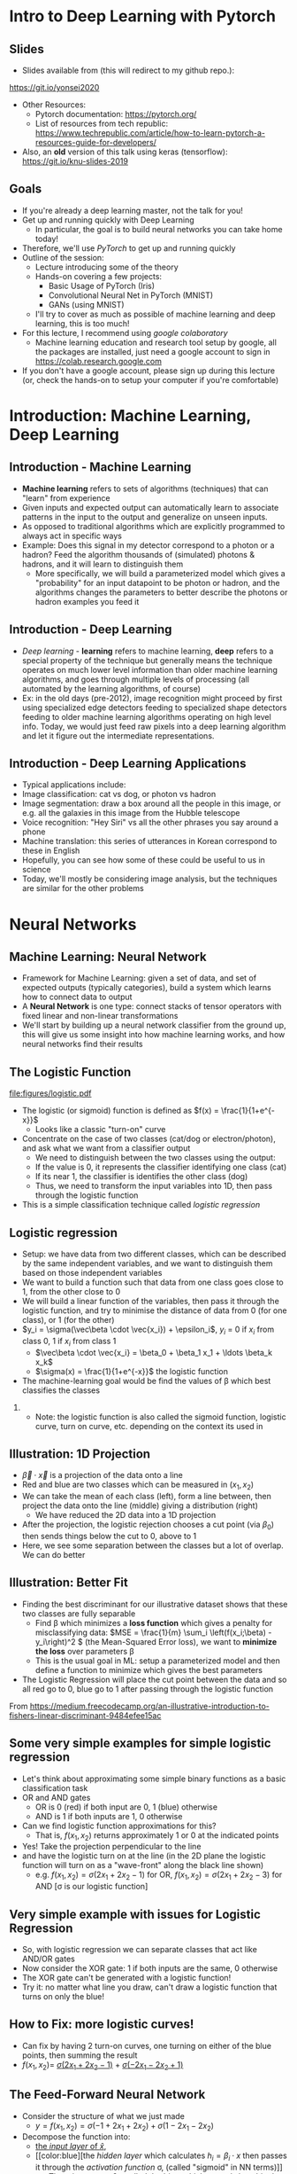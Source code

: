 #+TITLE:
#+AUTHOR:
#+DATE:
# Below property stops org-babel from running code on export
#+PROPERTY: header-args    :eval never-export :tangle yes
#+startup: beamer
#+LaTeX_CLASS: beamer
#+LaTeX_CLASS_OPTIONS: [presentation,xcolor=dvipsnames]
#+OPTIONS: ^:{} toc:nil H:2
#+BEAMER_FRAME_LEVEL: 2
#+LATEX_HEADER: \usepackage{tikz}
#+LATEX_HEADER: \usepackage{amsmath} \usepackage{graphicx}  \usepackage{neuralnetwork}
#+BEAMER_THEME: Madrid
#+LATEX_HEADER: \usepackage{mathpazo}
#+BEAMER_HEADER: \definecolor{IanColor}{rgb}{0.0, 0.4, 0.6}
#+BEAMER_HEADER: \usecolortheme[named=IanColor]{structure} % Set a nicer base color
#+BEAMER_HEADER: \newcommand*{\LargerCdot}{\raisebox{-0.7ex}{\scalebox{2.5}{$\cdot$}}} 
#+BEAMDER_HEADER: \setbeamertemplate{items}{$\bullet$} % or \bullet, replaces ugly png
#+BEAMER_HEADER: \colorlet{DarkIanColor}{IanColor!80!black} \setbeamercolor{alerted text}{fg=DarkIanColor} \setbeamerfont{alerted text}{series=\bfseries}
#+BEAMER_HEADER: \definecolor{MyGreen}{rgb}{0.2, 0.8, 0.2}
#+LATEX_HEADER: \usepackage{xspace}
#+LATEX: \setbeamertemplate{navigation symbols}{} % Turn off navigation
#+LATEX: \newcommand{\backupbegin}{\newcounter{framenumberappendix} \setcounter{framenumberappendix}{\value{framenumber}}}
#+LATEX: \newcommand{\backupend}{\addtocounter{framenumberappendix}{-\value{framenumber}} \addtocounter{framenumber}{\value{framenumberappendix}}}
 
#+LATEX: \institute[USeoul]{University of Seoul}
#+LATEX: \author[I.J. Watson]{\underline{Ian J. Watson} \\ ian.james.watson@cern.ch}
#+LATEX: \date[Yonsei Uni 8.10.2020]{Yonsei University \\ October 8, 2020} 
#+LATEX: \title[Deep Learning with PyTorch]{Introduction to Deep Learning with PyTorch}
#+LATEX: \titlegraphic{\includegraphics[height=.2\textheight]{../../talks-2019/20190715-KAIST-QCD/CMSlogo_rainbow.png} \hspace{5mm} \includegraphics[height=.14\textheight]{../../course/2018-stats-for-pp/KRF_logo_PNG.png} \hspace{5mm} \includegraphics[height=.2\textheight]{../../course/2017-stats-for-pp/logo/UOS_emblem.png}}
#+LATEX: \maketitle

# (setq org-babel-python-command "/cms/scratch/iwatson/install/bin/rpython")
# (setq org-babel-python-command "~/install/bin/root_python.sh")
# (setq python-shell-completion-native-enable nil)

# Test RDataFrame in nightly:
# . /cvmfs/sft.cern.ch/lcg/nightlies/dev3/Wed/ROOT/HEAD/x86_64-slc6-gcc7-opt/ROOT-env.sh

#+begin_export latex
\newcommand{\firstnet}{
\begin{neuralnetwork}[height=3]
 \newcommand{\x}[2]{$x_{##2}$}
 \newcommand{\y}[2]{$y$}
 \newcommand{\hfirst}[2]{\small $h_{##2}$}
 \newcommand{\hsecond}[2]{\small $h^{(2)}_{##2}$}
 \inputlayer[count=2, bias=false, title=Input\\layer, text=\x]
 \hiddenlayer[count=2, bias=false, title=Hidden\\layer, text=\hfirst] \linklayers
% \hiddenlayer[count=3, bias=false, title=Hidden\\layer 2, text=\hsecond] \linklayers
 \outputlayer[count=1, title=Output\\layer, text=\y] \linklayers
\end{neuralnetwork}
}
#+end_export

* Intro to Deep Learning with Pytorch
** Slides

- Slides available from (this will redirect to my github repo.):

_[[https://git.io/yonsei2020]]_

- Other Resources:
  - Pytorch documentation: _[[https://pytorch.org/]]_
  - List of resources from tech republic:
    https://www.techrepublic.com/article/how-to-learn-pytorch-a-resources-guide-for-developers/
- Also, an *old* version of this talk using keras (tensorflow):
  _[[https://git.io/knu-slides-2019]]_

** Goals

- If you're already a deep learning master, not the talk for you!
- Get up and running quickly with Deep Learning
  - In particular, the goal is to build neural networks you can take home today!
- Therefore, we'll use /PyTorch/ to get up and running quickly
- Outline of the session:
  - Lecture introducing some of the theory
  - Hands-on covering a few projects:
    - Basic Usage of PyTorch (Iris)
    - Convolutional Neural Net in PyTorch (MNIST)
    - GANs (using MNIST)
  - I'll try to cover as much as possible of machine learning and deep learning, this is too much!
- For this lecture, I recommend using /google colaboratory/
  - Machine learning education and research tool setup by google, all
    the packages are installed, just need a google account to sign in
    https://colab.research.google.com
- If you don't have a google account, please sign up during this
  lecture (or, check the hands-on to setup your computer if you're
  comfortable)

* Introduction: Machine Learning, Deep Learning


** Introduction - Machine Learning

- *Machine learning* refers to sets of algorithms (techniques) that
  can "learn" from experience
- Given inputs and expected output can automatically learn to
  associate patterns in the input to the output and generalize on
  unseen inputs.
- As opposed to traditional algorithms which are explicitly programmed
  to always act in specific ways
- Example: Does this signal in my detector correspond to a photon or a
  hadron? Feed the algorithm thousands of (simulated) photons &
  hadrons, and it will learn to distinguish them
  - More specifically, we will build a parameterized model which gives
    a "probability" for an input datapoint to be photon or hadron, and
    the algorithms changes the parameters to better describe the
    photons or hadron examples you feed it

** Introduction - Deep Learning

- /Deep learning/ - *learning* refers to machine learning, *deep*
  refers to a special property of the technique but generally means
  the technique operates on much lower level information than older
  machine learning algorithms, and goes through multiple levels of
  processing (all automated by the learning algorithms, of course)
- Ex: in the old days (pre-2012), image recognition might proceed by
  first using specialized edge detectors feeding to specialized shape
  detectors feeding to older machine learning algorithms operating on
  high level info. Today, we would just feed raw pixels into a deep
  learning algorithm and let it figure out the intermediate
  representations.

** Introduction - Deep Learning Applications

- Typical applications include:
- Image classification: cat vs dog, or photon vs hadron
- Image segmentation: draw a box around all the people in this image,
  or e.g. all the galaxies in this image from the Hubble telescope
- Voice recognition: "Hey Siri" vs all the other phrases you say
  around a phone
- Machine translation: this series of utterances in Korean correspond
  to these in English
- Hopefully, you can see how some of these could be useful to us in
  science
- Today, we'll mostly be considering image analysis, but the
  techniques are similar for the other problems

* Neural Networks
** Machine Learning: Neural Network

- Framework for Machine Learning: given a set of data, and set of
  expected outputs (typically categories), build a system which learns
  how to connect data to output
- A *Neural Network* is one type: connect stacks of tensor operators
  with fixed linear and non-linear transformations
- We'll start by building up a neural network classifier from the
  ground up, this will give us some insight into how machine learning
  works, and how neural networks find their results

** The Logistic Function

\centering
#+ATTR_LATEX: :width .4\textwidth
[[file:figures/logistic.pdf]]

- The logistic (or sigmoid) function is defined as \(f(x) = \frac{1}{1+e^{-x}}\)
  - Looks like a classic "turn-on" curve
- Concentrate on the case of two classes (cat/dog or electron/photon),
  and ask what we want from a classifier output
  - We need to distinguish between the two classes using the output:
  - If the value is 0, it represents the classifier identifying one class (cat)
  - If its near 1, the classifier is identifies the other class (dog)
  - Thus, we need to transform the input variables into 1D, then pass through the logistic function
- This is a simple classification technique called /logistic regression/

** Logistic regression

- Setup: we have data from two different classes, which can be
  described by the same independent variables, and we want to
  distinguish them based on those independent variables
- We want to build a function such that data from one class goes close
  to 1, from the other close to 0
- We will build a linear function of the variables, then pass it
  through the logistic function, and try to minimise the distance of
  data from 0 (for one class), or 1 (for the other)
- \(y_i = \sigma(\vec\beta \cdot \vec{x_i}) + \epsilon_i\), \(y_i\) = 0 if \(x_i\) from class 0, 1 if \(x_i\) from class 1
  - \(\vec\beta \cdot \vec{x_i} = \beta_0 + \beta_1 x_1 + \ldots \beta_k x_k\)
  - \(\sigma(x) = \frac{1}{1+e^{-x}}\) the logistic function
- The machine-learning goal would be find the values of \beta which
  best classifies the classes

*** 

- Note: the logistic function is also called the sigmoid function,
  logistic curve, turn on curve, etc. depending on the context its
  used in

** Illustration: 1D Projection

#+attr_latex: :width .32\textwidth
[[file:figures/join_means.png]]
#+attr_latex: :width .32\textwidth
[[file:figures/line_join_means.png]]
#+attr_latex: :width .32\textwidth
[[file:figures/mean_distribution.png]]

- \(\vec\beta \cdot \vec{x}\) is a projection of the data onto a line
- Red and blue are two classes which can be measured in \((x_1, x_2)\)
- We can take the mean of each class (left), form a line between, then
  project the data onto the line (middle) giving a distribution (right)
  - We have reduced the 2D data into a 1D projection
- After the projection, the logistic rejection chooses a cut point
  (via \(\beta_0\)) then sends things below the cut to 0, above to 1
- Here, we see some separation between the classes but a lot of
  overlap. We can do better

** Illustration: Better Fit

#+attr_latex: :width .32\textwidth
[[file:figures/datapoints.png]]
#+attr_latex: :width .32\textwidth
[[file:figures/fisher_discriminant.png]]
#+attr_latex: :width .32\textwidth
[[file:figures/fisher_distro.png]]

- Finding the best discriminant for our illustrative dataset shows
  that these two classes are fully separable
  - Find \beta which minimizes a *loss function* which gives a penalty
    for misclassifying data: \(MSE = \frac{1}{m} \sum_i \left(f(x_i;\beta) -
    y_i\right)^2 \) (the Mean-Squared Error loss),
    we want to *minimize the loss* over parameters \beta
  - This is the usual goal in ML: setup a parameterized model and then
    define a function to minimize which gives the best parameters
- The Logistic Regression will place the cut point between the data
  and so all red go to 0, blue go to 1 after passing through the logistic function

\tiny From
_[[https://medium.freecodecamp.org/an-illustrative-introduction-to-fishers-linear-discriminant-9484efee15ac]]_

** Some very simple examples for simple logistic regression

   #+begin_export latex
\includegraphics<1>[width=.33\textwidth]{figures/AND.png}
\includegraphics<1>[width=.33\textwidth]{figures/OR.png}
\includegraphics<2>[width=.33\textwidth]{figures/AND_cut.png}
\includegraphics<2>[width=.33\textwidth]{figures/OR_cut.png}   
\includegraphics<3>[width=.33\textwidth]{figures/AND_turnon.png}
\includegraphics<3>[width=.33\textwidth]{figures/OR_turnon.png}   
   #+end_export

- Let's think about approximating some simple binary functions as a
  basic classification task
- OR and AND gates
  - OR is 0 (red) if both input are 0, 1 (blue) otherwise
  - AND is 1 if both inputs are 1, 0 otherwise
- Can we find logistic function approximations for this?
  - That is, \(f(x_1, x_2)\) returns approximately 1 or 0 at the indicated points \pause
- Yes! Take the projection perpendicular to the line \pause
- and have the logistic turn on at the line (in the 2D plane the
  logistic function will turn on as a "wave-front" along the black
  line shown)
  - e.g. \(f(x_1, x_2) = \sigma(2 x_1 + 2 x_2 - 1)\) for OR, \(f(x_1, x_2) = \sigma(2 x_1 + 2 x_2 - 3)\) for AND [\sigma is our logistic function]

** Very simple example with issues for Logistic Regression

#+begin_export latex
\includegraphics[width=.33\textwidth]{figures/XOR.png}
#+end_export

- So, with logistic regression we can separate classes that act like AND/OR gates
- Now consider the XOR gate: 1 if both inputs are the same, 0 otherwise
- The XOR gate can't be generated with a logistic function!
- Try it: no matter what line you draw, can't draw a logistic function
  that turns on only the blue!

** How to Fix: more logistic curves!

#+attr_latex: :width .5\textwidth
[[file:figures/XOR_turnon.png]]

- Can fix by having 2 turn-on curves, one turning on either of the
  blue points, then summing the result
- \(f(x_1, x_2) = \) [[color:green][\(\sigma(2 x_1 + 2 x_2 - 1)\)]] \(+\) [[color:magenta][\(\sigma(- 2 x_1 - 2 x_2 + 1)\)]]

** The Feed-Forward Neural Network
:PROPERTIES:
:BEAMER_OPT: fragile
:END:

#+begin_export latex
\centering
\begin{neuralnetwork}[height=3]
\newcommand{\xthefirst}[2]{$x_{#2}$}
\newcommand{\y}[2]{$y$}
\newcommand{\hfirst}[2]{\small $h_#2$}
\newcommand{\hsecond}[2]{\small $h^{(2)}_#1$}
\inputlayer[count=2, bias=false, title=Input\\layer, text=\xthefirst]
\hiddenlayer[count=2, bias=false, title=Hidden\\layer, text=\hfirst] \linklayers
% \hiddenlayer[count=3, bias=false, title=Hidden\\layer 2, text=\hsecond] \linklayers
\outputlayer[count=1, title=Output\\layer, text=\y] \linklayers
\end{neuralnetwork}
#+end_export

- Consider the structure of what we just made
  - \(y = f(x_1, x_2) = \sigma(-1 + 2 x_1 + 2 x_2) + \sigma(1 - 2 x_1 - 2 x_2)\)
- Decompose the function into:
  - [[color:green][the /input layer/ of \(\hat{x}\)]],
  - [[color:blue][the /hidden layer/ which calculates \(h_i = \beta_i
    \cdot x\) then passes it through the /activation function/ \sigma,
    (called "sigmoid" in NN terms)]]
    - There is an extra \(\beta_0\), called the /bias/, which controls
      how big the input into the node must be to activate; \sigma is
      implicit in the diagram
  - [[color:red][the /output layer/ which sums the results of the hidden layer and gives \(y\)]]
    - \(y = 0 + 1 \cdot \sigma(h_1) + 1 \cdot \sigma(h_2)\)
# , \(h_1 = 2 x_1 + 2 x_2 - 1\), \(h_2 = - 2 x_1 - 2 x_2 + 1\)
# - The logistic function (when in a NN its called "sigmoid") is our "activation function"

** Feed-Forward Neural Network
:PROPERTIES:
:BEAMER_OPT: fragile
:END:

#+begin_export latex

\centering
\begin{neuralnetwork}[height=5]
 \newcommand{\x}[2]{$x_#2$}
 \newcommand{\y}[2]{$y_#2$}
 \newcommand{\hfirst}[2]{\small $h_#2$}
 \inputlayer[count=3, bias=false, title=Input\\layer, text=\x]
 \hiddenlayer[count=5, bias=false, title=Hidden\\layer, text=\hfirst] \linklayers
% \hiddenlayer[count=3, bias=false, title=Hidden\\layer 2, text=\hsecond] \linklayers
 \outputlayer[count=3, title=Output\\layer, text=\y] \linklayers
\end{neuralnetwork}
#+end_export

- In general, we could have several input variables, and output variables
- In the case of classification, we would usually have a final
  /softmax/ applied to \(\hat{y}\), but could use any /activation/ \(\varphi\) here also
  - /softmax/ normalizes the output layer so it sums to 1: $f_k(x) = \frac{e^{-y_k}}{\sum_i e^{-y_i}}$ 

** Feed-Forward Neural Network
:PROPERTIES:
:BEAMER_OPT: fragile
:END:

#+begin_export latex

\centering
\begin{neuralnetwork}[height=5]
 \newcommand{\x}[2]{$x_#2$}
 \newcommand{\y}[2]{$y_#2$}
 \newcommand{\hfirst}[2]{\small $h^{1}_#2$}
 \newcommand{\hsecond}[2]{\small $h^{2}_#2$}
 \inputlayer[count=3, bias=false, title=Input\\layer, text=\x]
 \hiddenlayer[count=4, bias=false, title=Hidden\\layer 1, text=\hfirst] \linklayers
 \hiddenlayer[count=5, bias=false, title=Hidden\\layer 2, text=\hsecond] \linklayers
 \outputlayer[count=3, title=Output\\layer, text=\y] \linklayers
\end{neuralnetwork}
#+end_export

- We can even have several hidden layers
  - The previous layer acts the same as an /input layer/ to the next
    layer
- We also call each node in the network a /neuron/, for historical reasons
- The deep learning algorithms we will see later are just variations
  on this theme, using more complicated transformations

** Universal Approximation Thereom

\small
Let \(\varphi :\mathbb {R} \to \mathbb {R}\) be a nonconstant,
bounded, and continuous function. Let \(I_{m}\) denote the
\(m\)-dimensional unit hypercube \([0,1]^{m}\). The space of
real-valued continuous functions on \(I_{m}\) is denoted by
\(C(I_{m})\). Then, given any \(\varepsilon >0\) and any function
\(f\in C(I_{m})\), there exist an integer \(N\), real constants
\(v_{i},b_{i}\in \mathbb {R}\) and real vectors \(w_{i}\in \mathbb {R}
^{m}\) for \(i=1,\ldots ,N\) such that we may define:
\[F(x)=\sum _{i=1}^{N}v_{i}\varphi \left(w_{i}^{T}x+b_{i}\right)\]
as an approximate realization of the function \(f\); that is,
\[|F(x)-f(x)|<\varepsilon\]
for all \(x\in I_{m}\). In other words, functions of the form \(F(x)\) are dense in \(C(I_{m})\).

This still holds when replacing \(I_{m}\) with any compact subset of \(\mathbb {R} ^{m}\). 

- In brief: with a hidden layer (of enough nodes), any (sensible)
  function \(f : \mathbb{R}^m \to \mathbb{R}\) can be approximated by
  a feed-forward NN
  - Any (sensible) activation \(\varphi\) can work, not just \sigma
- There is a simple, graphical proof for those who are interested: _[[http://neuralnetworksanddeeplearning.com/chap4.html]]_

** Neural Networks Review

#+LATEX: \centering
#+ATTR_LATEX: :width .5\textwidth
[[file:figures/neural_net.jpeg]]

- Example shown: input vector $\vec{x}$, goes through
  $\vec{y}_{hidden} = W\vec{x} + \vec{b}$, then $\vec{y}_{output} =
  \sigma(\vec{y}_{hidden})$ (\sigma is some non-linear turn-on curve)
- I.e. hidden layer combines $\vec{x}$ by some weights, then if the
  weighted sum passes a threshold $\vec{b}$, we turn on the output
  (with the $\sigma(x) = 1/(1+e^{-x})$ to gate the ops)
- Need to *train* the weight matrix $W$ and the bias vector $b$ and
  optimize a "loss" function that represents a distance from the target output


** Analogy: Steepest descent

***                                                                   :BMCOL:
    :PROPERTIES:
    :BEAMER_col: .4
    :END:

#+ATTR_LATEX: :width \textwidth
[[file:figures/steepest_descent.jpg]]

#+ATTR_LATEX: :width \textwidth
[[file:figures/steepest_mountain.jpg]]

***                                                                   :BMCOL:
    :PROPERTIES:
    :BEAMER_col: .65
    :END:

- A climber is trying to find his way down a mountain in deep fog, how
  should he proceed?
- One idea is to try to always go downhill the fastest way possible
- So, he figures out which direction has the steepest descent (ie
  which way is downhill), then takes a step in that direction
- After the step, he checks again, and takes another step
- He keeps proceeding in this manner until he cant go downhill
  anymore, he's reached the bottom

** Gradient Descent

- From calculus, \(\nabla f(\mathbf{x})\) gives the direction of
  largest increase of \(f\) at \(x\) (if its \(\mathbf{0}\), we are at
  a minimum and done)
- Equivalently, \(-\nabla f(\mathbf{x})\) gives direction of largest
  decrease, so \(f(\mathbf{x} - \gamma\nabla f(\mathbf{x})) <
  f(\mathbf{x})\) (at least, for some \(\gamma\) small enough)
- We will define a sequence \(\mathbf{x}_i\) to find the minimum:
  - Start with some random position \(\mathbf{x}_0\)
  - Iterate:
    - Find \(\mathbf{x}_{n+1} = \mathbf{x}_n - \gamma_n \nabla f(\mathbf{x}_n)\)
    - Stop if \(|f(\mathbf{x}_{n+1}) - f(\mathbf{x}_{n})| <
      \epsilon\), i.e. we're not reducing further, so we're close to
      the minimum
  - Return the final \(\mathbf{x}_n\)
- \(\gamma_n\) can be different for each iteration, we'll find the
  best \(\gamma_n\) by checking several possible values
- \epsilon is the /tolerance/, how close to a minima do we need to be
  before stopping (we could also check \(|\nabla f(\mathbf{x}_n)| < \epsilon\))

** Example function

\centering
#+ATTR_LATEX: :width .7\textwidth
[[file:figures/GD_Path.png]]

- Shows how the algorithm picks out different paths depending on
  starting point
- Lines are contours of equal value

** Training Neural Networks: Backpropagation

- The algorithm to train neural networks is called *backpropagation*
- Its essentially a gradient descent implemented taking the network
  structure into account to speed up evaluation of the partials
- To apply gradient descent, we need a function to minimize, this is our loss function from earlier
  - \(L(x_i; \theta) = \sum_i |f(x_i; \theta) - y_i|^2\) for inputs \(x_i\) with known output \(y_i\)
- We start with the parameters \theta set to arbitrary values, usually picked from e.g. the unit gaussian
- We run a forward pass through the network and calculate the loss,
  keeping track of the values at the intermediate nodes
- Using the chain rule, calculate the derivates /for all weights/ backward from the loss to
  the higher layers to the inputs, in a single pass
- Propagate changes based on the gradient $\Delta \theta_i = -\eta \frac{\partial L}{\partial \theta_i}$
- For more on how backpropagation works: _[[http://neuralnetworksanddeeplearning.com/chap2.html]]_

* Deep Learning
** A Convolutional Network

#+LATEX: \vspace{-2mm} \centering
#+ATTR_LATEX: :width .7\textwidth
[[file:figures/NN_conv.png]]

- One of the great advances in image classification in recent times
- We have some filter kernel $K$ of size $n \times m$ which we apply
  to every $n \times m$ cell on the original image to create a new filtered
  image.
- It has been seen that applying these in multiple layers of a network
  can build up multiple levels of abstraction to classify higher-level
  features.
  - And, importantly, is trainable many, many layers deep

#+ATTR_LATEX: :width .5\textwidth
[[file:figures/convolve.png]]

#+LATEX: \tiny
Reference: http://www.wildml.com/2015/11/understanding-convolutional-neural-networks-for-nlp/


** Convolutional Layers

- A convolution layer is a connection between one layer and the next
  in a NN with a very specific structure:
  - Typically, it works with a 3d input like an image: channels (red,
    green, blue), width, height
  - It contains a *kernel* or *filter*, which is a 3d block sized
    $channel \times n \times m$, $n$ and $m$ are user-specifed, with
    each element of the block a weight to be set in training
  - The outputs consists of all $n \times m$ /convolutions/ of the
    filter with the image, creating a new one-channel image
    - Discrete convolution, meaning each element of the kernel is
      multiplied with a pixel in (one channel of) the image, and all
      are summed together
  - The output of the filter is passed through an activation function,
    the same as the usual fully-connected layer
- A single convolutional layer generally consists of many
  convolutional filters, each filter giving one layer in the output
- Networks with convolutional layers are Convolutional Neural
  Networks: CNN

** Convolutional Filters In Pictures

#+attr_latex: :width .24\textwidth
[[file:figures/conv_schem-0.png]]
#+attr_latex: :width .24\textwidth
[[file:figures/conv_schem-1.png]]
#+attr_latex: :width .24\textwidth
[[file:figures/conv_schem-2.png]]
#+attr_latex: :width .24\textwidth
[[file:figures/conv_schem-3.png]]

#+attr_latex: :width .24\textwidth
[[file:figures/conv_schem-4.png]]
#+attr_latex: :width .24\textwidth
[[file:figures/conv_schem-5.png]]
#+attr_latex: :width .24\textwidth
[[file:figures/conv_schem-6.png]]
#+attr_latex: :width .24\textwidth
[[file:figures/conv_schem-7.png]]

***                                                                   :BMCOL:
   :PROPERTIES:
   :BEAMER_col: .25
   :END:

#+attr_latex: :width .98\textwidth
[[file:figures/conv_schem-8.png]]

***                                                                   :BMCOL:
   :PROPERTIES:
   :BEAMER_col: .75
   :END:

- A [[color:olive][filter]] sliding over the [[color:MyGreen][image]] builds up the [[color:red][output layer]], each
  output is sum of filter elements multiplied by image pixels
- The same filter is used for each pixel, the weights are learnt
  during training (as well as an output bias)

***                                                         :B_ignoreheading:
:PROPERTIES:
:BEAMER_env: ignoreheading
:END:

\tiny https://www.kdnuggets.com/2015/11/understanding-convolutional-neural-networks-nlp.html

** Example Filter

  #+latex: \centering
#+attr_latex: :width .7\textwidth
[[file:figures/edge_detection.png]]

- As an example, here is a 3x3 filter for detecting vertical edges
- The opposing plus and minus sides cancel in a [[color:MyGreen][block of color]]
- [[color:red][At an edge]], the filter is either highly positive (white to left of
  edge), or negative (white to right of edge)
- What would a horizontal edge detector look like?

\tiny Andrew Ng lecture by way of
https://kharshit.github.io/blog/2018/12/14/filters-in-convolutional-neural-networks

** Multiple Filter Outputs

  #+latex: \centering
#+attr_latex: :width .3\textwidth
[[file:figures/multiple_layers.png]]

- When multiple filters are used in a single layer, they have the same
  width and height, so they can be put together in a single output as
  $channels \times width \times height$
- This is exactly the image structure which was the input to the
  network
- This means this convolutional structure can be used several times in
  series
  - Each successive layer effectively sees a larger part of the image,
    since each pixel in the output of one layer is from several pixels
- The image shows that a 3-channel input needs filters with a 3x3x3
  block, and 2 filters produce a 2 channel output

** Filters Over Several Input Layers

  #+latex: \vspace{-1mm} \centering
#+attr_latex: :width .8\textwidth
[[file:figures/features.png]]

#+latex: \vspace{-4.5mm}
- Convolutional layers are typically built up one after the other
- The idea is that features get /built up/, at low levels, you might
  have edge detectors, later layers use these edges to build up
  structure, and by high levels recognizable objects are being
  searched for
  - These images are made by doing reverse gradient descent on the
    network, i.e. updating the image pixels themselves, trying to make
    the image "light up" (set node output high) a particular node
- Networks these days can contain /hundreds/ of these layers
  - This is the meaning of /deep/ in deep learning

#+latex: \tiny
Image from https://twopointseven.github.io/2017-10-29/cnn/

** Realistic Networks

#+ATTR_LATEX: :width .8\textwidth
[[file:figures/vgg16.png]]

- Example of a real network used for image classification, VGG-16
- Typically, networks consist of several convolution layers following
  by max pooling layers (take the max from a 2x2 square)

** Extensions You Can (and Should) Study

- VGG16 has long been surpassed, but this is the basis for modern
  image classification
- Some examples of extending the basic CNN idea
- Structural Changes
  - ResNet: A powerful idea which greatly helps the classification
    ability of the network: simply add the output from one layer to a
    "residual" several layers down
    - This allows the network to effectively "skip over" several
      layers, so early training can set a few layer layers (avoiding
      the Vanishing Gradient Problem), then subsequent training
      "refines" the result with the residual layers
  - Inception layers: Have multiple filter sizes from one layer, sum the outputs
- Regularization
  - BatchNorm and related techniques 
- Transfer Learning: Start with a network trained on one problem,
  refine the weights to solve a different problem
  - The idea being a general network should have good, early layer
    filters, and just need to refine the output layers for a new problem

* GAN

** Beyond Classification

- The idea of Machine Learning and Deep Learning, in particular, is
  that the model is not just learning to classify but capturing
  essential features of the inputs: the *latent variables* of the dataset
  - Not every pixel is created equal, in a dataset of cats, there are
    far fewer ways to draw cat images than there are possible values for the pixels
- We can train a model to find and fit the underlying latent variables which
  captures the essential features and then can be used in ways other
  than simply classifying the input
- For example, we could use it to do:
  - Denoising: Given a noisy or degraded sample, recover the original
    (e.g. remove dirt or recolorize an old film image)
  - Missing value imputation: fill in some missing data from a sample
    (e.g. given an image where a black square was put over part of the
    image, fill in what was in the square)
  - Sampling: randomly generate a sample input drawn from the latent
    variable probability distribution (starting from some random
    noise, generate a random image that fits in the dataset)

** Sampling

- We have a *generator*, which we think of as a black box for now
- The generator should be fed a vector from the latent variable space
  - We can posit that the latent variables are gaussian, so pick out a
    multi-dimensional gaussian, and give any arbitrary dimension
  - Today, we won't give the latent variables explicit meaning, but
    for our cat e.g. it could be things like what direction the cat is
    facing, the color of the fur (along some spectrum), length of fur, shape of face, etc. etc.
- The generator should spit out sample that is indistinguishable from
  a sample pulled from the dataset
- Say we take MNIST, and posit a latent space of dimension 10
- If we have an MNIST generator, we sample a gaussian 10 times, feed
  that 10D vector into the generator and it should spit out a 28x28
  image of a hand-drawn number
- This drawing should be indistinguishable from the original MNIST set
  (given two images, one drawn from MNIST and one from the generator,
  it should be impossible to tell which is which (assuming you
  haven't just memorized the entire MNIST set))

** How to Build a Generator?

- There are several ways we can take our basic CNN DL setup and use it
  to build a generator G
- Thinking about the last point of the previous page: what if we had a
  network that tries to distinguish real MNIST images from images from
  the generator?
  - A /discriminator/ network D, outputs 0 for generated images, 1 for
    real images
- We could use the discriminator output like a loss function:
  - Use G to generate an image from a random latent vector and pass
    through D
  - Make small changes to the parameters of G and see how D changes
  - Update the parameters of G so that the D output *increases*
  - I.e. we try to change G so that D gives values closer to 1 (the
    output for a real MNIST image)
  - Eventually, G should only output images that give D output 1

** Adversaries

- But now D is useless: it can't tell real from fake images
- But what if we now train D? I.e. pass real images and update D so it
  gives outputs closer to 1, pass fake images and update D so it gives
  outputs closer to 0
  - Whatever criteria D used before to tell real from fake images no
    longer works, so we retrain D to find new criteria
- For a fixed network G, if we update D enough, images from G will be
  given output 0 and images from MNIST will have output 1
- With the updated D, we can start training G again to fool the new D
- We can keep playing this game as long as we like
  - Train G to fool D
  - Train D to figure out which images are from G
  - Ad infinitum

** GAN

- GAN: Generative Adversarial Network
- This is the name for the setup we just described:
  - Two networks are randomly initialized
    - D takes in an image and outputs a number from 0 to 1
    - G takes in a vector and outputs an image (so its output can be fed into D)
    - The internal structure of the networks can be anything: D could
      be a feed-forward neural network, or a CNN, or anything else
    - We'll go through how to structure G, but a simple feed forward
      network can also be used
  - The networks are trained successively so the D distinguishes real
    from G images, then G is trained to fool the current D into
    believing its images are real
  - And so on and on

#+latex: \tiny
Original GAN paper:
https://arxiv.org/abs/1406.2661

** GAN

#+attr_latex: :width .9\textwidth
[[file:figures/Gan.png]]

- Feed noise (random point in latent space) into G
- Train G to fool D, train D to catch out G, \\
  its a competition between the two networks
- Alternate gradient descent on batches between G and D
# s- You'll see it written as \[\min_G \max_D V(G,D) = E_{x \as p_{data}} (\log D(x))\]

** This Person Does Not Exist

***                                                                   :BMCOL:
   :PROPERTIES:
   :BEAMER_col: .5
   :END:

#+attr_latex: :width \textwidth
[[file:figures/tpdne.jpg]]

***                                                                   :BMCOL:
   :PROPERTIES:
   :BEAMER_col: .5
   :END:

- This is the first image I got when I visited [[https://www.thispersondoesnotexist.com/][_this person does not exist_]]
- They've trained a GAN (technically, StyleGAN, an extension of the
  GAN idea) on human portrait photos
  - StyleGAN also allows them to control specific aspects of the
    latent space (hair color, skin color, gender, etc.)
  - Can see how powerful the results can be
- Highly recommend watching the videos from nVidia on this (accessible through the link)

** CaloGAN

#+attr_latex: :width .495\textwidth
[[file:figures/calogan.jpg]]
#+attr_latex: :width .495\textwidth
[[file:figures/lar.png]]

- In Particle Physics, applications to simulation
- CaloGAN is training a GAN to simulate the calorimeter response to
  particles
  - This is an extremely time consuming step in simulation and
    important for HL-LHC which will have huge pile-up

#+latex: \tiny
https://github.com/hep-lbdl/CaloGAN
https://indico.cern.ch/event/567550/contributions/2629438/attachments/1510662/2355700/ACAT_GAN.pdf


